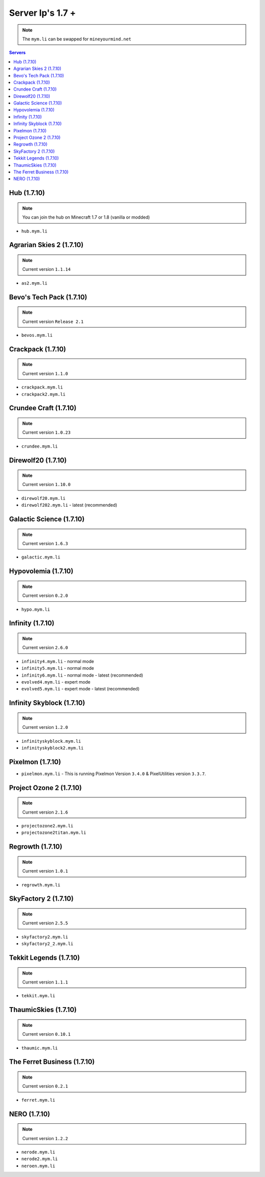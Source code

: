 =================
Server Ip's 1.7 +
=================
.. note:: The ``mym.li`` can be swapped for ``mineyourmind.net``
.. contents:: Servers
  :depth: 2
  :local:

Hub (1.7.10)
^^^^^^^^^^^^
.. note:: You can join the hub on Minecraft 1.7 or 1.8 (vanilla or modded)
* ``hub.mym.li``

Agrarian Skies 2 (1.7.10)
^^^^^^^^^^^^^^^^^^^^^^^^^
.. note:: Current version ``1.1.14``
* ``as2.mym.li``

Bevo's Tech Pack (1.7.10)
^^^^^^^^^^^^^^^^^^^^^^^^^
.. note:: Current version ``Release 2.1``
* ``bevos.mym.li``

Crackpack (1.7.10)
^^^^^^^^^^^^^^^^^^
.. note:: Current version ``1.1.0``
* ``crackpack.mym.li``
* ``crackpack2.mym.li``

Crundee Craft (1.7.10)
^^^^^^^^^^^^^^^^^^^^^^
.. note:: Current version ``1.0.23``
* ``crundee.mym.li``

Direwolf20 (1.7.10)
^^^^^^^^^^^^^^^^^^^
.. note:: Current version ``1.10.0``
* ``direwolf20.mym.li``
* ``direwolf202.mym.li`` - latest (recommended)

Galactic Science (1.7.10)
^^^^^^^^^^^^^^^^^^^^^^^^^
.. note:: Current version ``1.6.3``
* ``galactic.mym.li``

Hypovolemia (1.7.10)
^^^^^^^^^^^^^^^^^^^^
.. note:: Current version ``0.2.0``
* ``hypo.mym.li``

Infinity (1.7.10) 
^^^^^^^^^^^^^^^^^
.. note:: Current version ``2.6.0``
* ``infinity4.mym.li`` - normal mode
* ``infinity5.mym.li`` - normal mode
* ``infinity6.mym.li`` - normal mode - latest (recommended)
* ``evolved4.mym.li`` - expert mode
* ``evolved5.mym.li`` - expert mode - latest (recommended)

Infinity Skyblock (1.7.10)
^^^^^^^^^^^^^^^^^^^^^^^^^^
.. note:: Current version ``1.2.0``
* ``infinityskyblock.mym.li``
* ``infinityskyblock2.mym.li``

Pixelmon (1.7.10)
^^^^^^^^^^^^^^^^^
* ``pixelmon.mym.li`` - This is running Pixelmon Version ``3.4.0`` & PixelUtilities version ``3.3.7``.

Project Ozone 2 (1.7.10)
^^^^^^^^^^^^^^^^^
.. note:: Current version ``2.1.6``
* ``projectozone2.mym.li``
* ``projectozone2titan.mym.li``

Regrowth (1.7.10)
^^^^^^^^^^^^^^^^^
.. note:: Current version ``1.0.1``
* ``regrowth.mym.li``

SkyFactory 2 (1.7.10)
^^^^^^^^^^^^^^^^^^^^^
.. note:: Current version ``2.5.5``
* ``skyfactory2.mym.li``
* ``skyfactory2_2.mym.li``

Tekkit Legends (1.7.10)
^^^^^^^^^^^^^^^^^^^^^^^
.. note:: Current version ``1.1.1``
* ``tekkit.mym.li``

ThaumicSkies (1.7.10)
^^^^^^^^^^^^^^^^^^^^^
.. note:: Current version ``0.10.1``
* ``thaumic.mym.li``

The Ferret Business (1.7.10)
^^^^^^^^^^^^^^^^^^^^^^^^^^^^
.. note:: Current version ``0.2.1``
* ``ferret.mym.li``

NERO (1.7.10)
^^^^^^^^^^^^^^^^^^^^^^^^^^^^
.. note:: Current version ``1.2.2``
* ``nerode.mym.li``
* ``nerode2.mym.li``
* ``neroen.mym.li``
